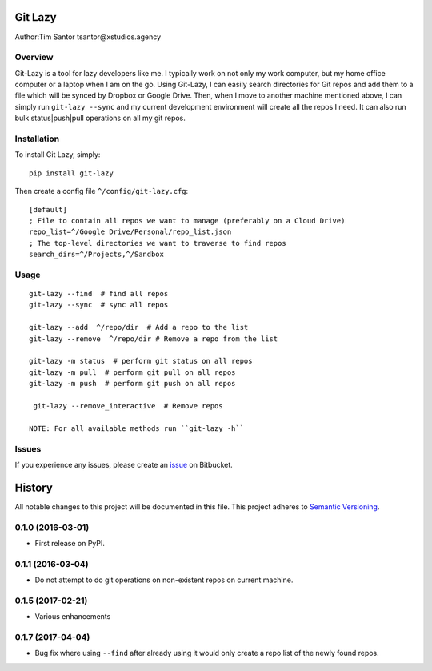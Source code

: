 Git Lazy
========

Author:Tim Santor tsantor@xstudios.agency

Overview
--------

Git-Lazy is a tool for lazy developers like me. I typically work on not
only my work computer, but my home office computer or a laptop when I am
on the go. Using Git-Lazy, I can easily search directories for Git repos
and add them to a file which will be synced by Dropbox or Google Drive.
Then, when I move to another machine mentioned above, I can simply run
``git-lazy --sync`` and my current development environment will create
all the repos I need. It can also run bulk status\|push\|pull operations
on all my git repos.

Installation
------------

To install Git Lazy, simply:

::

    pip install git-lazy

Then create a config file ``^/config/git-lazy.cfg``:

::

    [default]
    ; File to contain all repos we want to manage (preferably on a Cloud Drive)
    repo_list=^/Google Drive/Personal/repo_list.json
    ; The top-level directories we want to traverse to find repos
    search_dirs=^/Projects,^/Sandbox

Usage
-----

::

    git-lazy --find  # find all repos
    git-lazy --sync  # sync all repos

    git-lazy --add  ^/repo/dir  # Add a repo to the list
    git-lazy --remove  ^/repo/dir # Remove a repo from the list

    git-lazy -m status  # perform git status on all repos
    git-lazy -m pull  # perform git pull on all repos
    git-lazy -m push  # perform git push on all repos

     git-lazy --remove_interactive  # Remove repos

    NOTE: For all available methods run ``git-lazy -h``

Issues
------

If you experience any issues, please create an
`issue <https://bitbucket.org/tsantor/git-lazy/issues>`__ on Bitbucket.


History
=======

All notable changes to this project will be documented in this file.
This project adheres to `Semantic Versioning <http://semver.org/>`__.

0.1.0 (2016-03-01)
------------------

-  First release on PyPI.

0.1.1 (2016-03-04)
------------------

-  Do not attempt to do git operations on non-existent repos on current
   machine.

0.1.5 (2017-02-21)
------------------

-  Various enhancements

0.1.7 (2017-04-04)
------------------

-  Bug fix where using ``--find`` after already using it would only
   create a repo list of the newly found repos.


